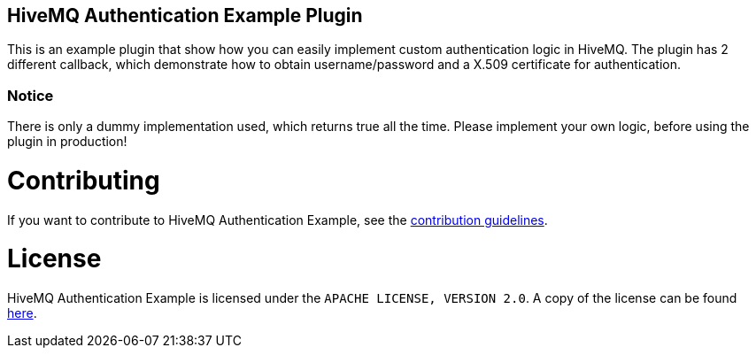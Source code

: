 == HiveMQ Authentication Example Plugin

This is an example plugin that show how you can easily implement custom authentication logic in HiveMQ.
The plugin has 2 different callback, which demonstrate how to obtain username/password and a X.509 certificate for authentication.


=== Notice
There is only a dummy implementation used, which returns true all the time.
Please implement your own logic, before using the plugin in production!

= Contributing

If you want to contribute to HiveMQ Authentication Example, see the link:CONTRIBUTING.md[contribution guidelines].

= License

HiveMQ Authentication Example is licensed under the `APACHE LICENSE, VERSION 2.0`. A copy of the license can be found link:LICENSE.txt[here].


